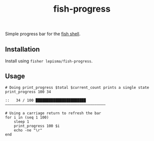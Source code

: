 #+TITLE: fish-progress

Simple progress bar for the [[https://fishshell.com/][fish shell]].

** Installation
Install using =fisher lepisma/fish-progress=.

** Usage
#+begin_src shell :exports both
# Doing print_progress $total $current_count prints a single state
print_progress 100 34
#+end_src

#+RESULTS:
: ::   34 / 100 ███████████████████████——————————————————————————————————————————————

#+begin_src shell
# Using a carriage return to refresh the bar
for i in (seq 1 100)
    sleep 1
    print_progress 100 $i
    echo -ne "\r"
end
#+end_src
